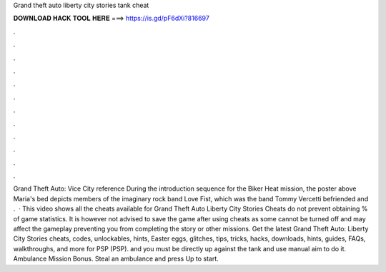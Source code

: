 Grand theft auto liberty city stories tank cheat

𝐃𝐎𝐖𝐍𝐋𝐎𝐀𝐃 𝐇𝐀𝐂𝐊 𝐓𝐎𝐎𝐋 𝐇𝐄𝐑𝐄 ===> https://is.gd/pF6dXi?816697

.

.

.

.

.

.

.

.

.

.

.

.

Grand Theft Auto: Vice City reference During the introduction sequence for the Biker Heat mission, the poster above Maria's bed depicts members of the imaginary rock band Love Fist, which was the band Tommy Vercetti befriended and .  · This video shows all the cheats available for Grand Theft Auto Liberty City Stories Cheats do not prevent obtaining % of game statistics. It is however not advised to save the game after using cheats as some cannot be turned off and may affect the gameplay preventing you from completing the story or other missions. Get the latest Grand Theft Auto: Liberty City Stories cheats, codes, unlockables, hints, Easter eggs, glitches, tips, tricks, hacks, downloads, hints, guides, FAQs, walkthroughs, and more for PSP (PSP). and you must be directly up against the tank and use manual aim to do it. Ambulance Mission Bonus. Steal an ambulance and press Up to start.